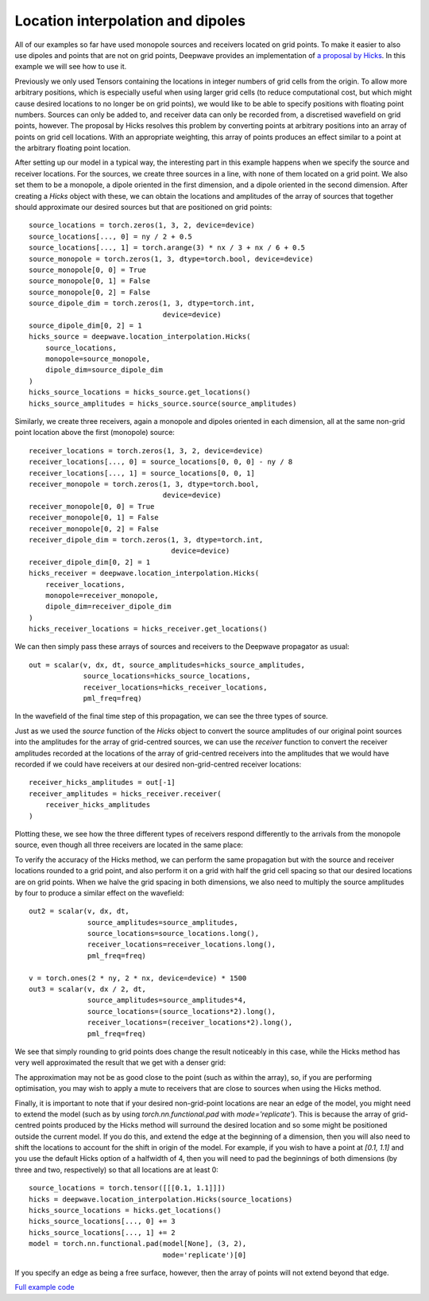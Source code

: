 Location interpolation and dipoles
==================================

All of our examples so far have used monopole sources and receivers located on grid points. To make it easier to also use dipoles and points that are not on grid points, Deepwave provides an implementation of `a proposal by Hicks <https://doi.org/10.1190/1.1451454>`_. In this example we will see how to use it.

Previously we only used Tensors containing the locations in integer numbers of grid cells from the origin. To allow more arbitrary positions, which is especially useful when using larger grid cells (to reduce computational cost, but which might cause desired locations to no longer be on grid points), we would like to be able to specify positions with floating point numbers. Sources can only be added to, and receiver data can only be recorded from, a discretised wavefield on grid points, however. The proposal by Hicks resolves this problem by converting points at arbitrary positions into an array of points on grid cell locations. With an appropriate weighting, this array of points produces an effect similar to a point at the arbitrary floating point location.

After setting up our model in a typical way, the interesting part in this example happens when we specify the source and receiver locations. For the sources, we create three sources in a line, with none of them located on a grid point. We also set them to be a monopole, a dipole oriented in the first dimension, and a dipole oriented in the second dimension. After creating a `Hicks` object with these, we can obtain the locations and amplitudes of the array of sources that together should approximate our desired sources but that are positioned on grid points::

    source_locations = torch.zeros(1, 3, 2, device=device)
    source_locations[..., 0] = ny / 2 + 0.5
    source_locations[..., 1] = torch.arange(3) * nx / 3 + nx / 6 + 0.5
    source_monopole = torch.zeros(1, 3, dtype=torch.bool, device=device)
    source_monopole[0, 0] = True
    source_monopole[0, 1] = False
    source_monopole[0, 2] = False
    source_dipole_dim = torch.zeros(1, 3, dtype=torch.int,
                                    device=device)
    source_dipole_dim[0, 2] = 1
    hicks_source = deepwave.location_interpolation.Hicks(
        source_locations,
        monopole=source_monopole,
        dipole_dim=source_dipole_dim
    )
    hicks_source_locations = hicks_source.get_locations()
    hicks_source_amplitudes = hicks_source.source(source_amplitudes)

Similarly, we create three receivers, again a monopole and dipoles oriented in each dimension, all at the same non-grid point location above the first (monopole) source::

    receiver_locations = torch.zeros(1, 3, 2, device=device)
    receiver_locations[..., 0] = source_locations[0, 0, 0] - ny / 8
    receiver_locations[..., 1] = source_locations[0, 0, 1]
    receiver_monopole = torch.zeros(1, 3, dtype=torch.bool,
                                    device=device)
    receiver_monopole[0, 0] = True
    receiver_monopole[0, 1] = False
    receiver_monopole[0, 2] = False
    receiver_dipole_dim = torch.zeros(1, 3, dtype=torch.int,
                                      device=device)
    receiver_dipole_dim[0, 2] = 1
    hicks_receiver = deepwave.location_interpolation.Hicks(
        receiver_locations,
        monopole=receiver_monopole,
        dipole_dim=receiver_dipole_dim
    )
    hicks_receiver_locations = hicks_receiver.get_locations()

We can then simply pass these arrays of sources and receivers to the Deepwave propagator as usual::

    out = scalar(v, dx, dt, source_amplitudes=hicks_source_amplitudes,
                 source_locations=hicks_source_locations,
                 receiver_locations=hicks_receiver_locations,
                 pml_freq=freq)

In the wavefield of the final time step of this propagation, we can see the three types of source.

.. image:: example_location_interpolation_wavefield.jpg

Just as we used the `source` function of the `Hicks` object to convert the source amplitudes of our original point sources into the amplitudes for the array of grid-centred sources, we can use the `receiver` function to convert the receiver amplitudes recorded at the locations of the array of grid-centred receivers into the amplitudes that we would have recorded if we could have receivers at our desired non-grid-centred receiver locations::

    receiver_hicks_amplitudes = out[-1]
    receiver_amplitudes = hicks_receiver.receiver(
        receiver_hicks_amplitudes
    )

Plotting these, we see how the three different types of receivers respond differently to the arrivals from the monopole source, even though all three receivers are located in the same place:

.. image:: example_location_interpolation_receiver_data.jpg

To verify the accuracy of the Hicks method, we can perform the same propagation but with the source and receiver locations rounded to a grid point, and also perform it on a grid with half the grid cell spacing so that our desired locations are on grid points. When we halve the grid spacing in both dimensions, we also need to multiply the source amplitudes by four to produce a similar effect on the wavefield::

    out2 = scalar(v, dx, dt,
                  source_amplitudes=source_amplitudes,
                  source_locations=source_locations.long(),
                  receiver_locations=receiver_locations.long(),
                  pml_freq=freq)

    v = torch.ones(2 * ny, 2 * nx, device=device) * 1500
    out3 = scalar(v, dx / 2, dt,
                  source_amplitudes=source_amplitudes*4,
                  source_locations=(source_locations*2).long(),
                  receiver_locations=(receiver_locations*2).long(),
                  pml_freq=freq)

We see that simply rounding to grid points does change the result noticeably in this case, while the Hicks method has very well approximated the result that we get with a denser grid:

.. image:: example_location_interpolation_comparison.jpg

The approximation may not be as good close to the point (such as within the array), so, if you are performing optimisation, you may wish to apply a mute to receivers that are close to sources when using the Hicks method.

Finally, it is important to note that if your desired non-grid-point locations are near an edge of the model, you might need to extend the model (such as by using `torch.nn.functional.pad` with `mode='replicate'`). This is because the array of grid-centred points produced by the Hicks method will surround the desired location and so some might be positioned outside the current model. If you do this, and extend the edge at the beginning of a dimension, then you will also need to shift the locations to account for the shift in origin of the model. For example, if you wish to have a point at `[0.1, 1.1]` and you use the default Hicks option of a halfwidth of 4, then you will need to pad the beginnings of both dimensions (by three and two, respectively) so that all locations are at least 0::

    source_locations = torch.tensor([[[0.1, 1.1]]])
    hicks = deepwave.location_interpolation.Hicks(source_locations)
    hicks_source_locations = hicks.get_locations()
    hicks_source_locations[..., 0] += 3
    hicks_source_locations[..., 1] += 2
    model = torch.nn.functional.pad(model[None], (3, 2),
                                    mode='replicate')[0]

If you specify an edge as being a free surface, however, then the array of points will not extend beyond that edge.

`Full example code <https://github.com/ar4/deepwave/blob/master/docs/example_location_interpolation.py>`_
